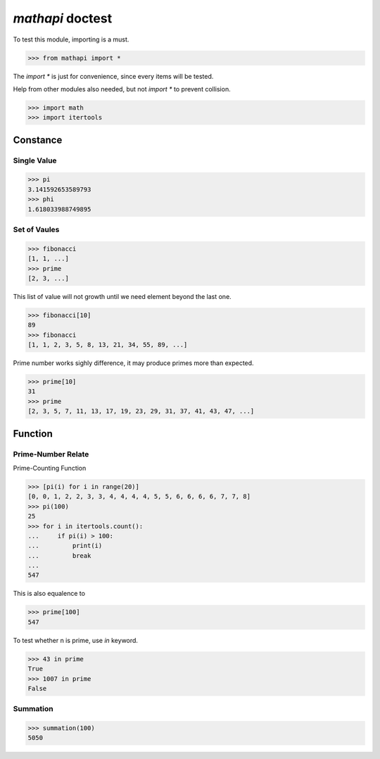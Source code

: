 =================
`mathapi` doctest
=================

To test this module, importing is a must.

>>> from mathapi import *

The `import *` is just for convenience, since every items will be tested.

Help from other modules also needed, but not `import *` to prevent collision.

>>> import math
>>> import itertools

Constance
=========

Single Value
------------

>>> pi
3.141592653589793
>>> phi
1.618033988749895

Set of Vaules
-------------

>>> fibonacci
[1, 1, ...]
>>> prime
[2, 3, ...]

This list of value will not growth until we need element beyond the last one.

>>> fibonacci[10]
89
>>> fibonacci
[1, 1, 2, 3, 5, 8, 13, 21, 34, 55, 89, ...]

Prime number works sighly difference, it may produce primes more than expected.

>>> prime[10]
31
>>> prime
[2, 3, 5, 7, 11, 13, 17, 19, 23, 29, 31, 37, 41, 43, 47, ...]

Function
========

Prime-Number Relate
-------------------

Prime-Counting Function

>>> [pi(i) for i in range(20)]
[0, 0, 1, 2, 2, 3, 3, 4, 4, 4, 4, 5, 5, 6, 6, 6, 6, 7, 7, 8]
>>> pi(100)
25
>>> for i in itertools.count():
...     if pi(i) > 100:
...         print(i)
...         break
... 
547

This is also equalence to

>>> prime[100]
547

To test whether n is prime, use `in` keyword.

>>> 43 in prime
True
>>> 1007 in prime
False

Summation
---------

>>> summation(100)
5050

